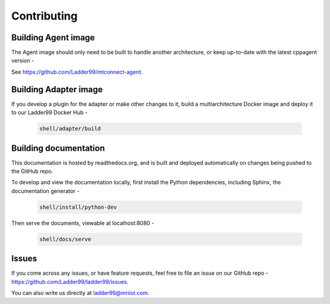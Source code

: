 *************************
Contributing
*************************


Building Agent image
====================================

The Agent image should only need to be built to handle another architecture, or keep up-to-date with the latest cppagent version -

See https://github.com/Ladder99/mtconnect-agent. 


Building Adapter image
====================================

If you develop a plugin for the adapter or make other changes to it, build a multiarchitecture Docker image and deploy it to our Ladder99 Docker Hub -

   .. code:: console

      shell/adapter/build


Building documentation
==================================

This documentation is hosted by readthedocs.org, and is built and deployed automatically on changes being pushed to the GitHub repo. 

To develop and view the documentation locally, first install the Python dependencies, including Sphinx, the documentation generator - 

   .. code:: console

      shell/install/python-dev

Then serve the documents, viewable at localhost:8080 -

   .. code:: console

      shell/docs/serve


Issues
===============

If you come across any issues, or have feature requests, feel free to file an issue on our GitHub repo - https://github.com/Ladder99/ladder99/issues.

You can also write us directly at ladder99@mriiot.com.
